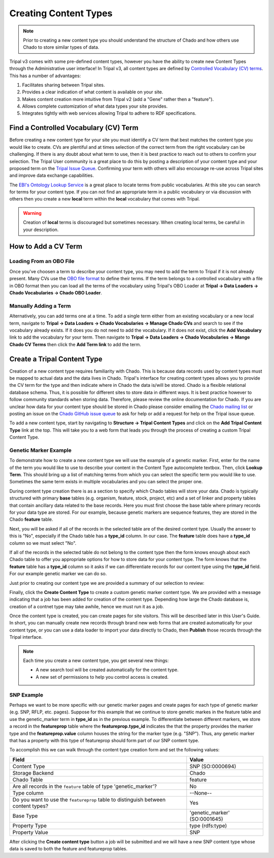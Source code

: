 Creating Content Types
======================

.. note::

  Prior to creating a new content type you should understand the structure of Chado and how others use Chado to store similar types of data.


Tripal v3 comes with some pre-defined content types, however you have the ability to create new Content Types through the Administrative user interface! In Tripal v3, all content types are defined by `Controlled Vocabulary (CV) terms <https://en.wikipedia.org/wiki/Controlled_vocabulary>`_. This has a number of advantages:

1. Facilitates sharing between Tripal sites.
2. Provides a clear indication of what content is available on your site.
3. Makes content creation more intuitive from Tripal v2 (add a "Gene" rather then a "feature").
4. Allows complete customization of what data types your site provides.
5. Integrates tightly with web services allowing Tripal to adhere to RDF specifications.

Find a Controlled Vocabulary (CV) Term
---------------------------------------

Before creating a new content type for your site you must identify a CV term that best matches the content type you would like to create.  CVs are plentiful and at times selection of the correct term from the right vocabulary can be challenging. If there is any doubt about what term to use, then it is best practice to reach out to others to confirm your selection. The Tripal User community is a great place to do this by posting a description of your content type and your proposed term on the `Tripal Issue Queue <https://github.com/tripal/tripal/issues>`_.  Confirming your term with others will also encourage re-use across Tripal sites and improve data exchange capabilities.

The `EBI's Ontology Lookup Service <http://www.ebi.ac.uk/ols/index>`_ is a great place to locate terms from public vocabularies. At this site you can search for terms for your content type.  If you can not find an appropriate term in a public vocabulary or via discussion with others then you create a new **local** term within the **local** vocabulary that comes with Tripal.

.. warning::

  Creation of **local** terms is discouraged but sometimes necessary.  When creating local terms, be careful in your description.

How to Add a CV Term
--------------------
Loading From an OBO File
^^^^^^^^^^^^^^^^^^^^^^^^
Once you've choosen a term to describe your content type, you may need to add the term to Tripal if it is not already present.  Many CVs use the `OBO file format <https://owlcollab.github.io/oboformat/doc/GO.format.obo-1_4.html>`_ to define their terms. If the term belongs to a controlled vocabulary with a file in OBO format then you can load all the terms of the vocabulary using Tripal's OBO Loader at **Tripal → Data Loaders → Chado Vocabularies → Chado OBO Loader**.

Manually Adding a Term
^^^^^^^^^^^^^^^^^^^^^^
Alternatively, you can add terms one at a time. To add a single term either from an existing vocabulary or a new local term, navigate to **Tripal → Data Loaders → Chado Vocabularies → Manage Chado CVs** and search to see if the vocabulary already exists. If it does you do not need to add the vocabulary.  If it does not exist, click the **Add Vocabulary** link to add the vocabulary for your term. Then navigate to **Tripal → Data Loaders → Chado Vocabularies → Mange Chado CV Terms** then click the **Add Term link** to add the term.

Create a Tripal Content Type
----------------------------

Creation of a new content type requires familiarity with Chado.  This is because data records used by content types must be mapped to actual data and the data lives in Chado.  Tripal's interface for creating content types allows you to provide the CV term for the type and then indicate where in Chado the data is/will be stored.  Chado is a flexible relational database schema.  Thus, it is possible for different sites to store data in different ways.  It is best practice however to follow community standards when storing data.  Therefore, please review the online documentation for Chado. If you are unclear how data for your content type should be stored in Chado please consider emailing the `Chado mailing list <http://gmod.org/wiki/GMOD_Mailing_Lists>`_ or posting an issue on the `Chado GitHub issue queue <https://github.com/GMOD/Chado>`_ to ask for help or add a request for help on the Tripal issue queue.

To add a new content type, start by navigating to **Structure → Tripal Content Types** and  click on the **Add Tripal Content Type** link at the top. This will take you to a web form that leads you through the process of creating a custom Tripal Content Type.

Genetic Marker Example
^^^^^^^^^^^^^^^^^^^^^^
To demonstrate how to create a new content type we will use the example of a genetic marker. First, enter for the name of the term you would like to use to describe your content in the Content Type autocomplete textbox. Then, click **Lookup Term**. This should bring up a list of matching terms from which you can select the specific term you would like to use.  Sometimes the same term exists in multiple vocabularies and you can select the proper one.

.. image:: creating_content.create1.png

During content type creation there is as a section to specify which Chado tables will store your data. Chado is typically structured with primary **base** tables (e.g. organism, feature, stock, project, etc) and a set of linker and property tables that contain ancillary data related to the base records.  Here you must first choose the base table where primary records for your data type are stored.  For our example, because genetic markers are sequence features, they are stored in the Chado **feature** table.

.. image:: creating_content.create2.png

Next, you will be asked if all of the records in the selected table are of the desired content type.  Usually the answer to this is "No", especially if the Chado table has a **type_id** column.  In our case. The **feature** table does have a **type_id** column so we must select "No".

.. image:: creating_content.create3.png

If all of the records in the selected table do not belong to the content type then the form knows enough about each Chado table to offer you appropriate options for how to store data for your content type.  The form knows that the **feature** table has a **type_id** column so it asks if we can differentiate records for our content type using the **type_id** field.  For our example genetic marker we can do so.

.. image:: creating_content.create4.png

Just prior to creating our content type we are provided a summary of our selection to review:


.. image:: creating_content.create5.png

Finally, click the **Create Content Type** to create a custom genetic marker content type.  We are provided with a message indicating that a job has been added for creation of the content type.  Depending how large the Chado database is, creation of a contnet type may take awhile, hence we must run it as a job.

.. image:: creating_content.create6.png

Once the content type is created, you can create pages for site visitors. This will be described later in this User's Guide. In short, you can manually create new records through brand new web forms that are created automatically for your content type, or you can use a data loader to import your data directly to Chado, then **Publish** those records through the Tripal interface.

.. note::

  Each time you create a new content type, you get several new things:

  - A new search tool will be created automatically for the content type.
  - A new set of permissions to help you control access is created.

SNP Example
^^^^^^^^^^^
Perhaps we want to be more specific with our genetic marker pages and create pages for each type of genetic marker (e.g. SNP, RFLP, etc. pages).  Suppose for this example that we continue to store genetic markes in the feature table and use the genetic_marker term in  **type_id** as in the previous example.  To differentiate between different markers, we store a record in the **featureprop** table where the **featureprop.type_id** indicates the that the property provides the marker type and the **featureprop.value** column houses the string for the marker type (e.g. "SNP").  Thus, any genetic marker that has a property with this type of featureprop should form part of our SNP content type.

To accomplish this we can walk through the content type creation form and set the following values:

.. csv-table::
  :header: Field, Value

  "Content Type", "SNP (SO:0000694)"
  "Storage Backend", "Chado"
  "Chado Table", "feature"
  "Are all records in the ``feature`` table of type 'genetic_marker'?", "No"
  "Type column", "--None--"
  "Do you want to use the ``featureprop`` table to distinguish between content types?", "Yes"
  "Base Type", "'genetic_marker' (SO:0001645)"
  "Property Type", "type (rdfs:type)"
  "Property Value", "SNP"

.. image:: creating_content.create7.png

After clicking the **Create content type** button a job will be submitted and we will have a new SNP content type whose data is saved to both the feature and featureprop tables.
